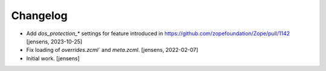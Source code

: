Changelog
=========

- Add `dos_protection_*` settings for feature introduced in https://github.com/zopefoundation/Zope/pull/1142
  [jensens, 2023-10-25]

- Fix loading of `overrides.zcml`` and `meta.zcml`.
  [jensens, 2022-02-07]

- Initial work.
  [jensens]
